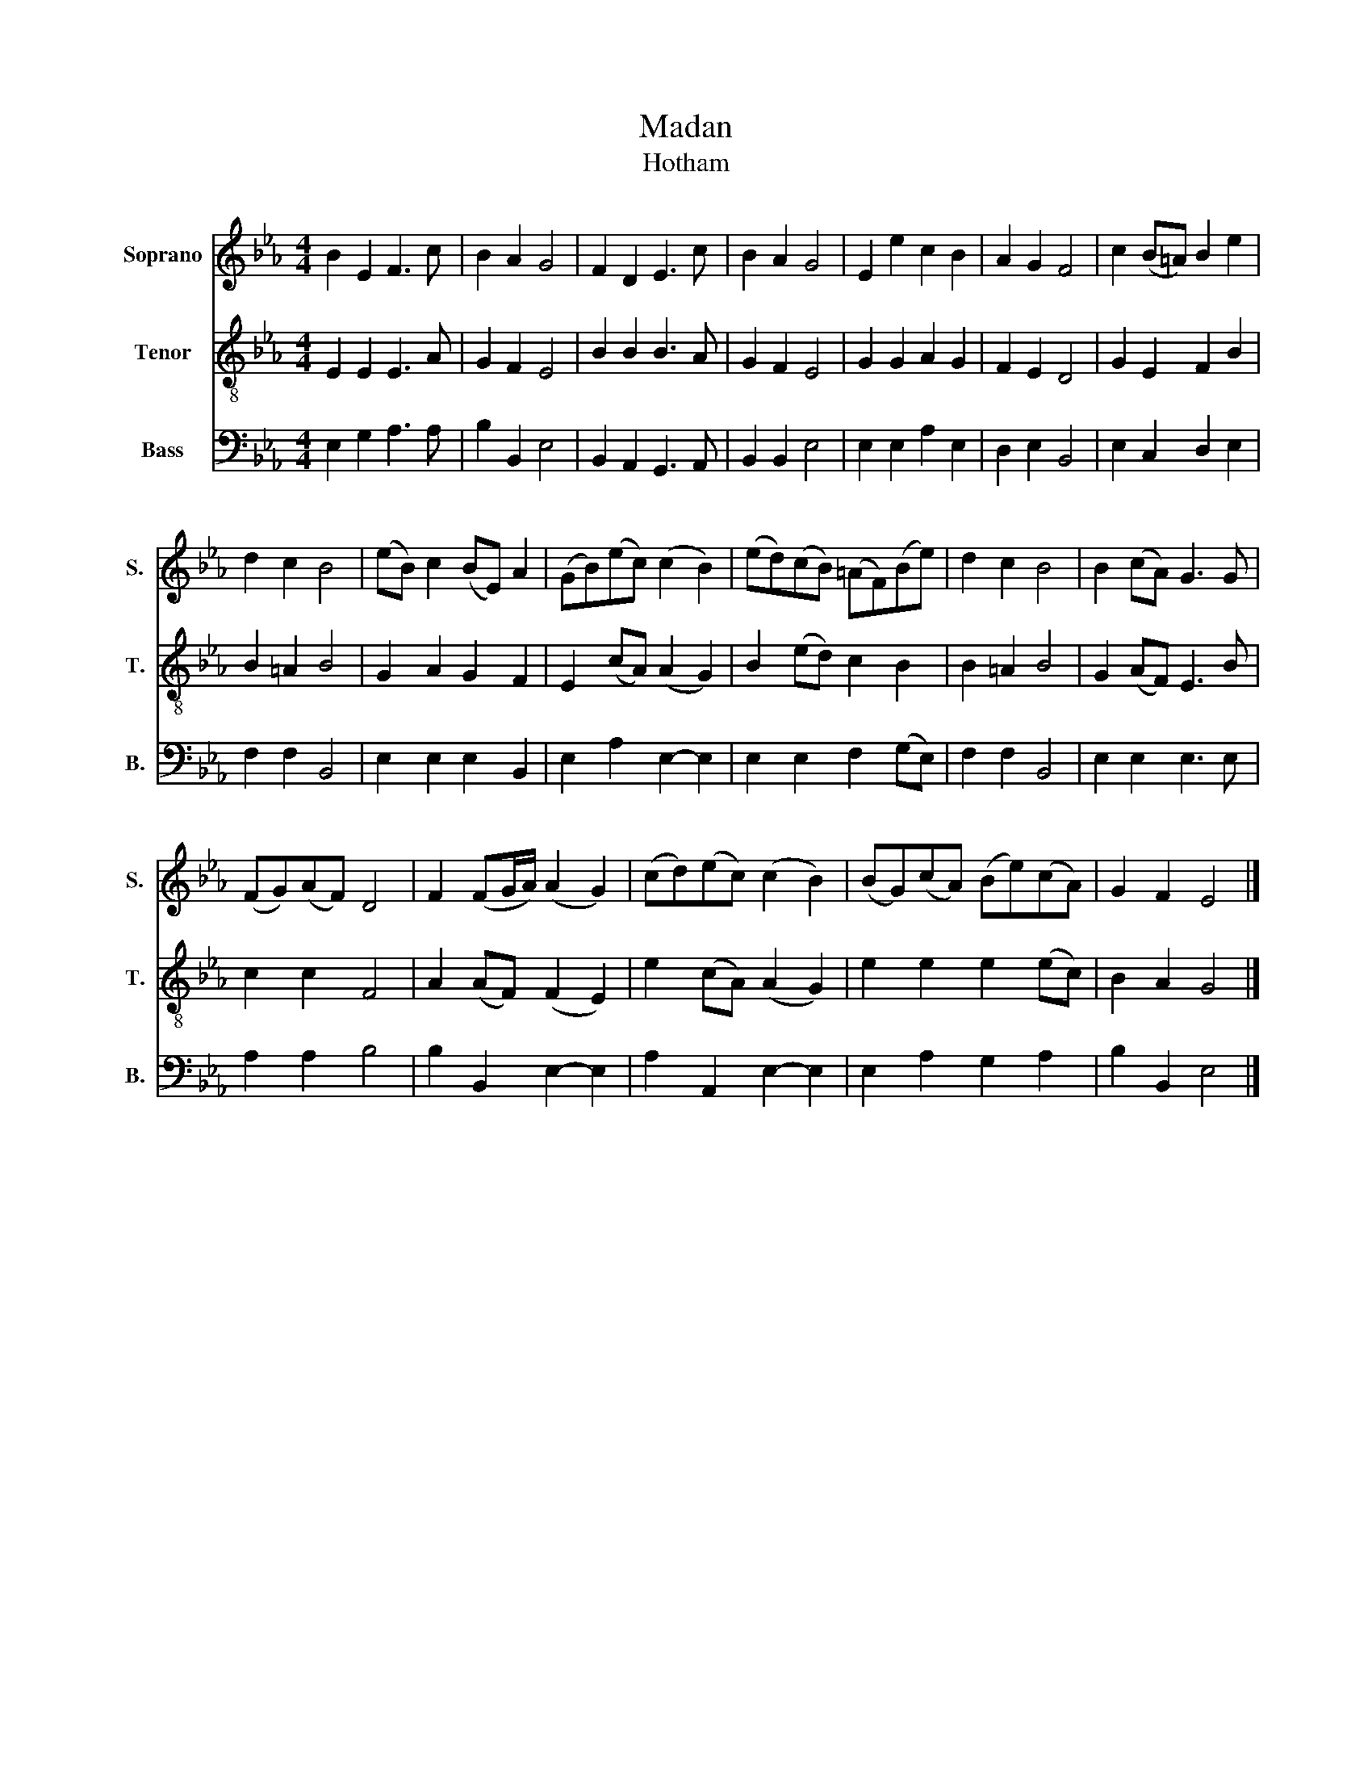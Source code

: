 X:1
T:Madan
T:Hotham
%%score 1 2 3
L:1/8
M:4/4
K:Eb
V:1 treble nm="Soprano" snm="S."
V:2 treble-8 nm="Tenor" snm="T."
V:3 bass nm="Bass" snm="B."
V:1
 B2 E2 F3 c | B2 A2 G4 | F2 D2 E3 c | B2 A2 G4 | E2 e2 c2 B2 | A2 G2 F4 | c2 (B=A) B2 e2 | %7
 d2 c2 B4 | (eB) c2 (BE) A2 | (GB)(ec) (c2 B2) | (ed)(cB) (=AF)(Be) | d2 c2 B4 | B2 (cA) G3 G | %13
 (FG)(AF) D4 | F2 (FG/A/) (A2 G2) | (cd)(ec) (c2 B2) | (BG)(cA) (Be)(cA) | G2 F2 E4 |] %18
V:2
 E2 E2 E3 A | G2 F2 E4 | B2 B2 B3 A | G2 F2 E4 | G2 G2 A2 G2 | F2 E2 D4 | G2 E2 F2 B2 | B2 =A2 B4 | %8
 G2 A2 G2 F2 | E2 (cA) (A2 G2) | B2 (ed) c2 B2 | B2 =A2 B4 | G2 (AF) E3 B | c2 c2 F4 | %14
 A2 (AF) (F2 E2) | e2 (cA) (A2 G2) | e2 e2 e2 (ec) | B2 A2 G4 |] %18
V:3
 E,2 G,2 A,3 A, | B,2 B,,2 E,4 | B,,2 A,,2 G,,3 A,, | B,,2 B,,2 E,4 | E,2 E,2 A,2 E,2 | %5
 D,2 E,2 B,,4 | E,2 C,2 D,2 E,2 | F,2 F,2 B,,4 | E,2 E,2 E,2 B,,2 | E,2 A,2 E,2- E,2 | %10
 E,2 E,2 F,2 (G,E,) | F,2 F,2 B,,4 | E,2 E,2 E,3 E, | A,2 A,2 B,4 | B,2 B,,2 E,2- E,2 | %15
 A,2 A,,2 E,2- E,2 | E,2 A,2 G,2 A,2 | B,2 B,,2 E,4 |] %18

